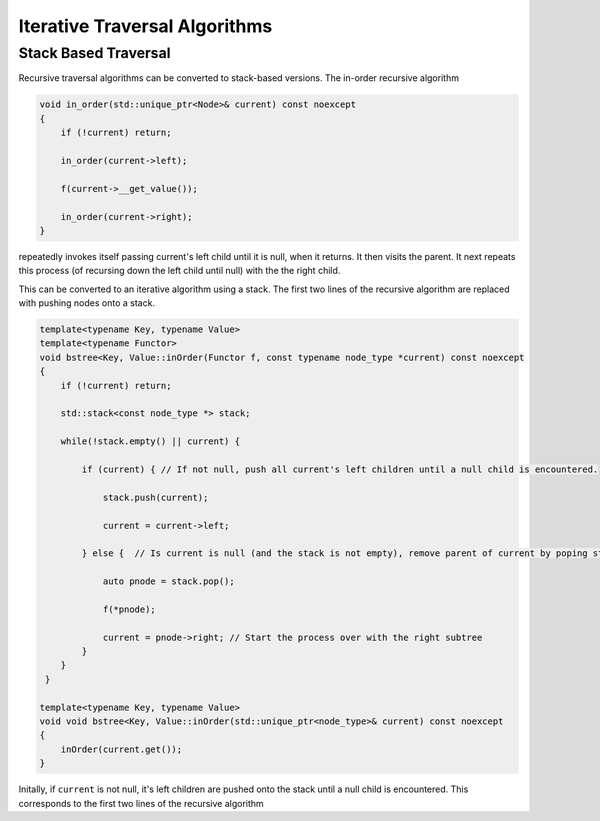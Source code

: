 Iterative Traversal Algorithms
==============================

Stack Based Traversal
---------------------

Recursive traversal algorithms can be converted to stack-based versions. The in-order recursive algorithm

.. code-block:: cpp

     void in_order(std::unique_ptr<Node>& current) const noexcept
     {
         if (!current) return;
   
         in_order(current->left);
   
         f(current->__get_value());
   
         in_order(current->right);
     }

repeatedly invokes itself passing current's left child until it is null, when it returns. It then visits the parent. It next repeats this process (of recursing down the left child until null) with the the right child.

This can be converted to an iterative algorithm using a stack. The first two lines of the recursive algorithm are replaced with pushing nodes onto a stack.

.. code-block:: cpp
    
    template<typename Key, typename Value> 
    template<typename Functor>
    void bstree<Key, Value::inOrder(Functor f, const typename node_type *current) const noexcept
    { 
        if (!current) return;
        
        std::stack<const node_type *> stack;
        
        while(!stack.empty() || current) {
        
            if (current) { // If not null, push all current's left children until a null child is encountered.
        
                stack.push(current);
        
                current = current->left;
        
            } else {  // Is current is null (and the stack is not empty), remove parent of current by poping stack.
        
                auto pnode = stack.pop();
        
                f(*pnode);
        
                current = pnode->right; // Start the process over with the right subtree
            }
        }
     }
 
    template<typename Key, typename Value> 
    void void bstree<Key, Value::inOrder(std::unique_ptr<node_type>& current) const noexcept 
    {
        inOrder(current.get());
    }

Initally, if  ``current`` is not null, it's left children are pushed onto the stack until a null child is encountered. This corresponds to the first two lines of the recursive algorithm

